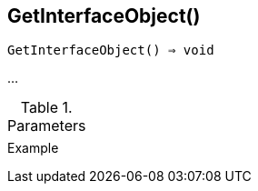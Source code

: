 [[func-getinterfaceobject]]
== GetInterfaceObject()

[source,c]
----
GetInterfaceObject() ⇒ void
----

…

.Parameters
[cols="1,3" grid="none", frame="none"]
|===
||
|===

.Return

.Example
[.output]
....
....
